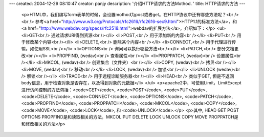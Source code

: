 ---
created: 2004-12-29 08:10:47
creator: panjy
description: '介绍HTTP请求的方法Mothod. '
title: HTTP请求的方法
---

 <p>HTML中，我们编写form表单的时候，会设置mothod为post或者get。在HTTP协议中还有哪些方法呢？<br />
 <br />
 参考<a href="http://www.w3.org/Protocols/rfc2616/rfc2616-sec9.html">HTTP1.1的标准方法</a>，和
 <a href="http://www.webdav.org/specs/rfc2518.html">webdav的扩展方法</a>，介绍如下：</p>
 <ul>
 <li>GET<br />
 通过请求URI得到资源<br /></li>
 <li>POST,<br />
 用于添加新的内容<br /></li>
 <li>PUT<br />
 用于修改某个内容<br /></li>
 <li>DELETE,<br />
 删除某个内容<br /></li>
 <li>CONNECT,<br />
 用于代理进行传输，如使用SSL<br /></li>
 <li>OPTIONS<br />
 询问可以执行哪些方法<br /></li>
 <li>PATCH,<br />
 部分文档更改<br /></li>
 <li>PROPFIND, (wedav)<br />
 查看属性<br /></li>
 <li>PROPPATCH, (wedav)<br />
 设置属性<br /></li>
 <li>MKCOL, (wedav)<br />
 创建集合（文件夹）<br /></li>
 <li>COPY, (wedav)<br />
 拷贝<br /></li>
 <li>MOVE, (wedav)<br />
 移动<br /></li>
 <li>LOCK, (wedav)<br />
 加锁<br /></li>
 <li>UNLOCK (wedav)<br />
 解锁<br /></li>
 <li>TRACE<br />
 用于远程诊断服务器<br /></li>
 <li>HEAD<br />
 类似于GET, 但是不返回body信息，用于检查对象是否存在，以及得到对象的元数据</li>
 </ul>
 <p>apache2中，可使用Limit，LimitExcept进行访问控制的方法包括：<code>GET</code>,
 <code>POST</code>, <code>PUT</code>, <code>DELETE</code>,
 <code>CONNECT</code>, <code>OPTIONS</code>, <code>PATCH</code>,
 <code>PROPFIND</code>, <code>PROPPATCH</code>, <code>MKCOL</code>,
 <code>COPY</code>, <code>MOVE</code>, <code>LOCK</code>, 和
 <code>UNLOCK</code>.</p>
 <p>其中, HEAD GET POST OPTIONS PROPFIND是和读取相关的方法，MKCOL PUT DELETE LOCK UNLOCK
 COPY MOVE PROPPATCH是和修改相关的方法</p>
